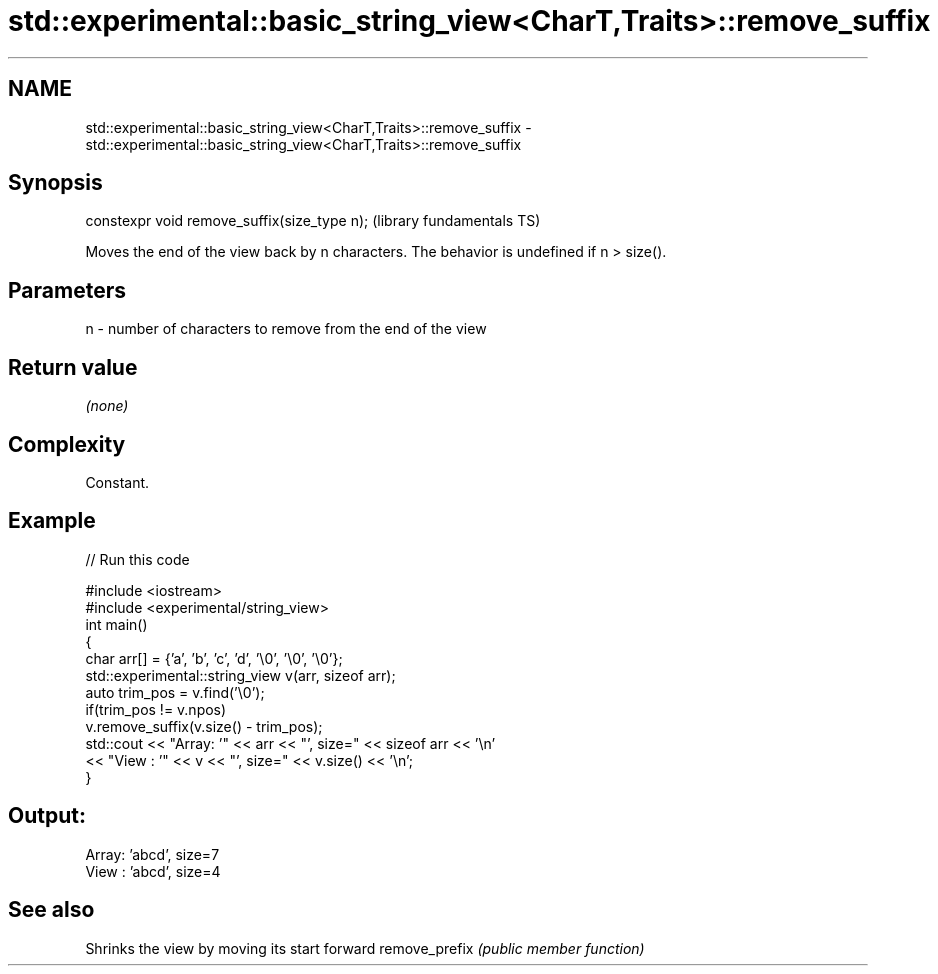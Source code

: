 .TH std::experimental::basic_string_view<CharT,Traits>::remove_suffix 3 "2020.03.24" "http://cppreference.com" "C++ Standard Libary"
.SH NAME
std::experimental::basic_string_view<CharT,Traits>::remove_suffix \- std::experimental::basic_string_view<CharT,Traits>::remove_suffix

.SH Synopsis

constexpr void remove_suffix(size_type n);  (library fundamentals TS)

Moves the end of the view back by n characters.
The behavior is undefined if n > size().

.SH Parameters


n - number of characters to remove from the end of the view


.SH Return value

\fI(none)\fP

.SH Complexity

Constant.

.SH Example


// Run this code

  #include <iostream>
  #include <experimental/string_view>
  int main()
  {
      char arr[] = {'a', 'b', 'c', 'd', '\\0', '\\0', '\\0'};
      std::experimental::string_view v(arr, sizeof arr);
      auto trim_pos = v.find('\\0');
      if(trim_pos != v.npos)
          v.remove_suffix(v.size() - trim_pos);
      std::cout << "Array: '" << arr << "', size=" << sizeof arr << '\\n'
                << "View : '" << v << "', size=" << v.size() << '\\n';
  }

.SH Output:

  Array: 'abcd', size=7
  View : 'abcd', size=4


.SH See also


              Shrinks the view by moving its start forward
remove_prefix \fI(public member function)\fP




